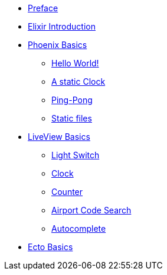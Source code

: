 * xref:preface.adoc[Preface]
* xref:elixir-introduction.adoc[Elixir Introduction]
* xref:phoenix-basics.adoc[Phoenix Basics]
** xref:phoenix-basics.adoc#phoenix-hello-world[Hello World!]
** xref:phoenix-basics.adoc#a-static-clock[A static Clock]
** xref:phoenix-basics.adoc#ping-pong[Ping-Pong]
** xref:phoenix-basics.adoc#static-files[Static files]
* xref:phoenix-liveview-basics.adoc[LiveView Basics]
** xref:phoenix-liveview-basics.adoc#light-switch[Light Switch]
** xref:phoenix-liveview-basics.adoc#clock[Clock]
** xref:phoenix-liveview-basics.adoc#counter[Counter]
** xref:phoenix-liveview-basics.adoc#aiport-code-search[Airport Code Search]
** xref:phoenix-liveview-basics.adoc#autocomplete[Autocomplete]
* xref:ecto-basics.adoc[Ecto Basics]